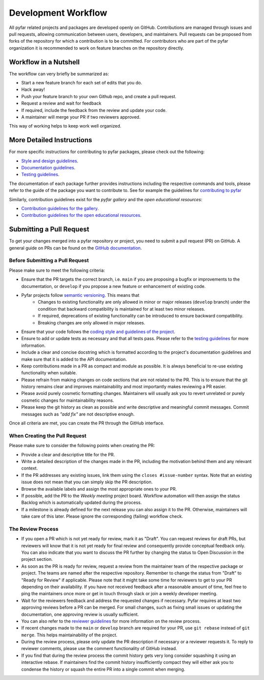 .. raw:: html

    <style>
      span.github-green {background-color: #28a745; color: white; padding: 4px 6px; border-radius: 3px;}
      span.github-yellow {background-color: #ffcc00; color: black; padding: 4px 6px; border-radius: 3px;}
      span.github-burgundy {background-color: #981e51ff; color: white; padding: 4px 6px; border-radius: 3px;}
      span.github-purple {background-color: #6f42c1; color: white; padding: 4px 6px; border-radius: 3px;}
      span.github-grey {background-color: #6c757d; color: white; padding: 4px 6px; border-radius: 3px;}
      span.github-red {background-color: #d73a49; color: white; padding: 4px 6px; border-radius: 3px;}
      span.github-blue {background-color: #0366d6; color: white; padding: 4px 6px; border-radius: 3px;}
    </style>


.. role:: approved
   :class: sd-badge pst-badge github-green

.. role:: implementation-in-progress
   :class: sd-badge pst-badge github-yellow

.. role:: open-discussion
   :class: sd-badge pst-badge github-burgundy

.. role:: backlog
   :class: sd-badge pst-badge github-grey

.. role:: require-review
   :class: sd-badge pst-badge github-red

.. role:: drafting-phase
   :class: sd-badge pst-badge github-purple

.. role:: ready-for-pickup
   :class: sd-badge pst-badge github-blue


Development Workflow
====================

All pyfar related projects and packages are developed openly on GitHub.
Contributions are managed through issues and pull requests, allowing communication
between users, developers, and maintainers.
Pull requests can be proposed from forks of the repository for which a contribution
is to be committed.
For contributors who are part of the pyfar organization it is recommended to work on feature
branches on the repository directly.


Workflow in a Nutshell
----------------------

The workflow can very briefly be summarized as:

- Start a new feature branch for each set of edits that you do.
- Hack away!
- Push your feature branch to your own Github repo, and create a pull request.
- Request a review and wait for feedback
- If required, include the feedback from the review and update your code.
- A maintainer will merge your PR if two reviewers approved.

This way of working helps to keep work well organized.

More Detailed Instructions
--------------------------

For more specific instructions for contributing to pyfar packages, please check out the following:

- `Style and design guidelines <../packages/style_design.html>`_.
- `Documentation guidelines <../packages/documentation.html>`_.
- `Testing guidelines <../packages/testing.html>`_.

The documentation of each package further provides instructions including the respective commands and tools, please refer to the guide of the package you want to contribute to.
See for example the guidelines for `contributing to pyfar <https://pyfar.readthedocs.io/en/stable/contributing.html>`_

Similarly, contribution guidelines exist for the *pyfar gallery* and the *open educational resources*:

- `Contribution guidelines for the gallery <../contribution_gallery.html>`_.
- `Contribution guidelines for the open educational resources <../contribution_oer.html>`_.


Submitting a Pull Request
-------------------------

To get your changes merged into a pyfar repository or project, you need to submit a pull request (PR) on GitHub.
A general guide on PRs can be found on the `GitHub documentation <https://docs.github.com/en/pull-requests/collaborating-with-pull-requests/proposing-changes-to-your-work-with-pull-requests/about-pull-requests?platform=linux>`_.

Before Submitting a Pull Request
~~~~~~~~~~~~~~~~~~~~~~~~~~~~~~~~

Please make sure to meet the following criteria:

- Ensure that the PR targets the correct branch, i.e. ``main`` if you are proposing a bugfix or improvements to the documentation, or ``develop`` if you propose a new feature or enhancement of existing code.
- Pyfar projects follow `semantic versioning <../packages/releasing.html#versioning>`_. This means that
   - Changes to existing functionality are only allowed in minor or major releases (``develop`` branch) under the condition that backward compatibility is maintained for at least two minor releases.
   - If required, deprecations of existing functionality can be introduced to ensure backward compatibility.
   - Breaking changes are only allowed in major releases.
- Ensure that your code follows the `coding style and guidelines of the project <../packages/style_design.html>`_.
- Ensure to add or update tests as necessary and that all tests pass. Please refer to the `testing guidelines <../packages/testing.html>`_ for more information.
- Include a clear and concise docstring which is formatted according to the project's documentation guidelines and make sure that it is added to the API documentation.
- Keep contributions made in a PR as compact and module as possible. It is always beneficial to re-use existing functionality when suitable.
- Please refrain from making changes on code sections that are not related to the PR. This is to ensure that the git history remains clear and improves maintainability and most importantly makes reviewing a PR easier.
- Please avoid purely cosmetic formatting changes. Maintainers will usually ask you to revert unrelated or purely cosmetic changes for maintainability reasons.
- Please keep the git history as clean as possible and write descriptive and meaningful commit messages. Commit messages such as `"add fix"` are not descriptive enough.

Once all criteria are met, you can create the PR through the GitHub interface.

When Creating the Pull Request
~~~~~~~~~~~~~~~~~~~~~~~~~~~~~~

Please make sure to consider the following points when creating the PR:

- Provide a clear and descriptive title for the PR.
- Write a detailed description of the changes made in the PR, including the motivation behind them and any relevant context.
- If the PR addresses any existing issues, link them using the ``closes #issue-number`` syntax. Note that an existing issue does not mean that you can simply skip the PR description.
- Browse the available labels and assign the most appropriate ones to your PR.
- If possible, add the PR to the *Weekly meeting* project board. Workflow automation will then assign the status :backlog:`Backlog` which is automatically updated during the process.
- If a milestone is already defined for the next release you can also assign it to the PR. Otherwise, maintainers will take care of this later. Please ignore the corresponding (failing) workflow check.


The Review Process
~~~~~~~~~~~~~~~~~~

- If you open a PR which is not yet ready for review, mark it as "Draft". You can request reviews for draft PRs, but reviewers will know that it is not yet ready for final review and consequently provide conceptual feedback only. You can also indicate that you want to discuss the PR further by changing the status to :open-discussion:`Open Discussion` in the project section.
- As soon as the PR is ready for review, request a review from the maintainer team of the respective package or project. The teams are named after the respective repository. Remember to change the status from "Draft" to "Ready for Review" if applicable. Please note that it might take some time for reviewers to get to your PR depending on their availability. If you have not received feedback after a reasonable amount of time, feel free to ping the maintainers once more or get in touch through slack or join a weekly developer meeting.
- Wait for the reviewers feedback and address the requested changes if necessary. Pyfar requires at least two approving reviews before a PR can be merged. For small changes, such as fixing small issues or updating the documentation, one approving review is usually sufficient.
- You can also refer to the `reviewer guidelines <reviewing.html>`_ for more information on the review process.
- If recent changes made to the ``main`` or ``develop`` branch are required for your PR, use ``git rebase`` instead of ``git merge``. This helps maintainability of the project.
- During the review process, please only update the PR description if necessary or a reviewer requests it. To reply to reviewer comments, please use the comment functionality of GitHub instead.
- If you find that during the review process the commit history gets very long consider squashing it using an interactive rebase. If maintainers find the commit history insufficiently compact they will either ask you to condense the history or squash the entire PR into a single commit when merging.